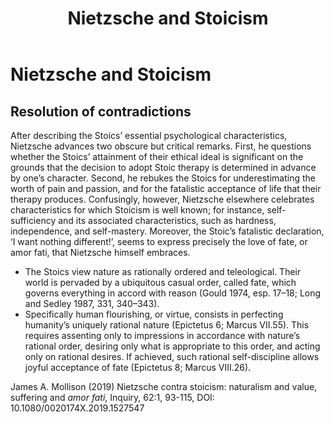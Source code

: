 :PROPERTIES:
:ID:       8ba52fe8-e5cc-4022-bede-26799b02b15f
:END:
#+title: Nietzsche and Stoicism
#+hugo_base_dir:/home/kdb/Documents/kdbed/kdbed.github.io.bak
#+filetags: :Stoicism:Nietzsche:


* Nietzsche and Stoicism
** Resolution of contradictions
After describing the Stoics’ essential psychological characteristics, Nietzsche advances two obscure but critical remarks. First, he questions whether the Stoics’ attainment of their ethical ideal is significant on the grounds that the decision to adopt Stoic therapy is determined in advance by one’s character. Second, he rebukes the Stoics for underestimating the worth of pain and passion, and for the fatalistic acceptance of life that their therapy produces. Confusingly, however, Nietzsche elsewhere celebrates characteristics for which Stoicism is well known; for instance, self-sufficiency and its associated characteristics, such as hardness, independence, and self-mastery. Moreover, the Stoic’s fatalistic declaration, ‘I want nothing different!’, seems to express precisely the love of fate, or amor fati, that Nietzsche himself embraces.

- The Stoics view nature as rationally ordered and teleological. Their world is pervaded by a ubiquitous casual order, called fate, which governs everything in accord with reason (Gould 1974, esp. 17–18; Long and Sedley 1987, 331, 340–343).
- Specifically human flourishing, or virtue, consists in perfecting humanity’s uniquely rational nature (Epictetus 6; Marcus VII.55). This requires assenting only to impressions in accordance with nature’s rational order, desiring only what is appropriate to this order, and acting only on rational desires. If achieved, such rational self-discipline allows joyful acceptance of fate (Epictetus 8; Marcus VIII.26).

James A. Mollison (2019) Nietzsche contra stoicism: naturalism and value, suffering and /amor fati/, Inquiry, 62:1, 93-115, DOI: 10.1080/0020174X.2019.1527547
